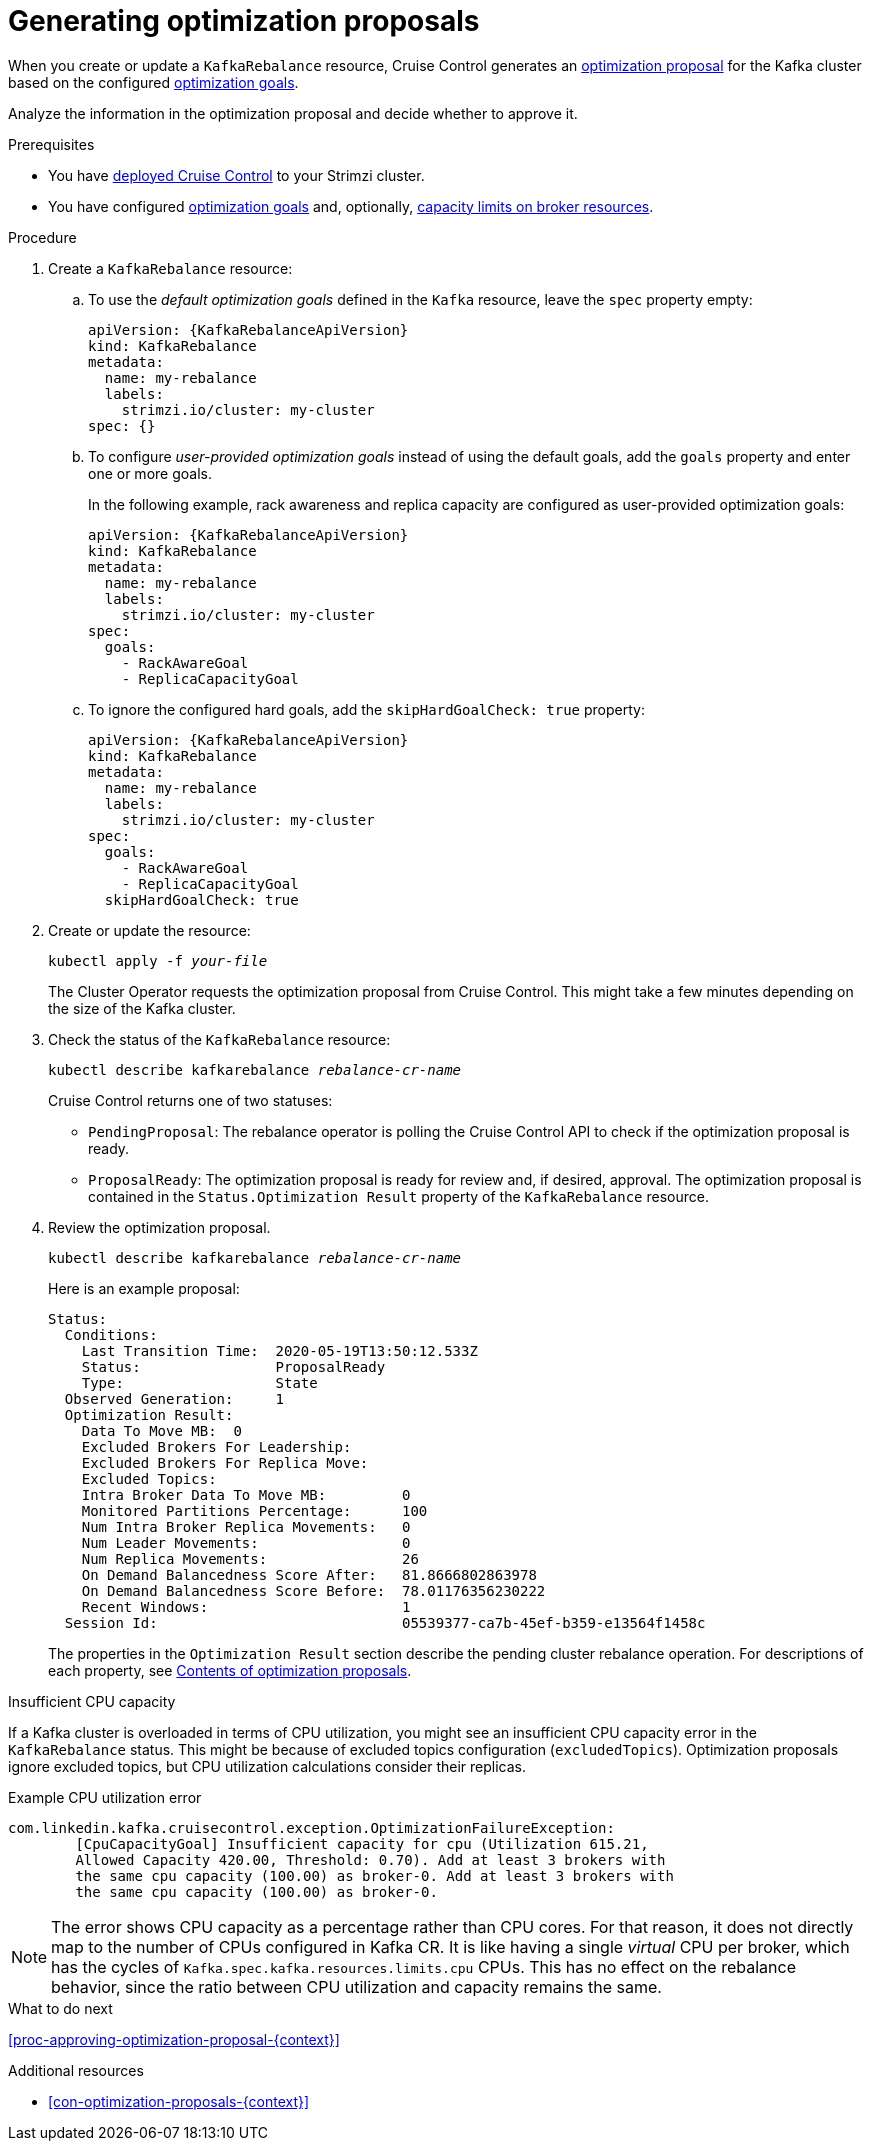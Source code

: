 // Module included in the following assemblies:
//
// assembly-cruise-control-concepts.adoc

[id='proc-generating-optimization-proposals-{context}']
= Generating optimization proposals 

When you create or update a `KafkaRebalance` resource, Cruise Control generates an xref:con-optimization-proposals-{context}[optimization proposal] for the Kafka cluster based on the configured xref:con-optimization-goals-{context}[optimization goals].

Analyze the information in the optimization proposal and decide whether to approve it. 

.Prerequisites

* You have xref:proc-deploying-cruise-control-{context}[deployed Cruise Control] to your Strimzi cluster.

* You have configured xref:con-optimization-goals-{context}[optimization goals] and, optionally, xref:capacity-configuration[capacity limits on broker resources].

.Procedure

. Create a `KafkaRebalance` resource:

.. To use the _default optimization goals_ defined in the `Kafka` resource, leave the `spec` property empty:
+
[source,yaml,subs="attributes+"]
----
apiVersion: {KafkaRebalanceApiVersion}
kind: KafkaRebalance
metadata:
  name: my-rebalance
  labels: 
    strimzi.io/cluster: my-cluster
spec: {}
----

.. To configure _user-provided optimization goals_ instead of using the default goals, add the `goals` property and enter one or more goals.
+
In the following example, rack awareness and replica capacity are configured as user-provided optimization goals:
+
[source,yaml,subs="attributes+"]
----
apiVersion: {KafkaRebalanceApiVersion}
kind: KafkaRebalance
metadata:
  name: my-rebalance
  labels: 
    strimzi.io/cluster: my-cluster
spec:    
  goals:
    - RackAwareGoal
    - ReplicaCapacityGoal
----

.. To ignore the configured hard goals, add the `skipHardGoalCheck: true` property:
+
[source,yaml,subs="attributes+"]
----
apiVersion: {KafkaRebalanceApiVersion}
kind: KafkaRebalance
metadata:
  name: my-rebalance
  labels: 
    strimzi.io/cluster: my-cluster
spec:    
  goals:
    - RackAwareGoal
    - ReplicaCapacityGoal
  skipHardGoalCheck: true
----

. Create or update the resource:
+
[source,shell,subs="+quotes"]
----
kubectl apply -f _your-file_
----
+
The Cluster Operator requests the optimization proposal from Cruise Control.
This might take a few minutes depending on the size of the Kafka cluster. 

. Check the status of the `KafkaRebalance` resource:
+
[source,shell,subs="+quotes"]
----
kubectl describe kafkarebalance _rebalance-cr-name_
----
+
Cruise Control returns one of two statuses:

** `PendingProposal`: The rebalance operator is polling the Cruise Control API to check if the optimization proposal is ready.

** `ProposalReady`: The optimization proposal is ready for review and, if desired, approval.
The optimization proposal is contained in the `Status.Optimization Result` property of the `KafkaRebalance` resource.

. Review the optimization proposal.
+
[source,shell,subs="+quotes"]
----
kubectl describe kafkarebalance _rebalance-cr-name_
----
+
Here is an example proposal:
+
[source,shell,subs="+quotes"]
----
Status:
  Conditions:
    Last Transition Time:  2020-05-19T13:50:12.533Z
    Status:                ProposalReady
    Type:                  State
  Observed Generation:     1
  Optimization Result:
    Data To Move MB:  0
    Excluded Brokers For Leadership:
    Excluded Brokers For Replica Move:
    Excluded Topics:
    Intra Broker Data To Move MB:         0
    Monitored Partitions Percentage:      100
    Num Intra Broker Replica Movements:   0
    Num Leader Movements:                 0
    Num Replica Movements:                26
    On Demand Balancedness Score After:   81.8666802863978
    On Demand Balancedness Score Before:  78.01176356230222
    Recent Windows:                       1
  Session Id:                             05539377-ca7b-45ef-b359-e13564f1458c
----
+
The properties in the `Optimization Result` section describe the pending cluster rebalance operation. 
For descriptions of each property, see xref:contents-optimization-proposals[Contents of optimization proposals].

.Insufficient CPU capacity

If a Kafka cluster is overloaded in terms of CPU utilization, you might see an insufficient CPU capacity error in the `KafkaRebalance` status. This might be because of excluded topics configuration (`excludedTopics`). Optimization proposals ignore excluded topics, but CPU utilization calculations consider their replicas.

.Example CPU utilization error
[source,shell,subs="+quotes"]
----
com.linkedin.kafka.cruisecontrol.exception.OptimizationFailureException:
        [CpuCapacityGoal] Insufficient capacity for cpu (Utilization 615.21,
        Allowed Capacity 420.00, Threshold: 0.70). Add at least 3 brokers with
        the same cpu capacity (100.00) as broker-0. Add at least 3 brokers with
        the same cpu capacity (100.00) as broker-0.
----

[NOTE]
====
The error shows CPU capacity as a percentage rather than CPU cores. For that reason, it does not directly map to the number of CPUs configured in Kafka CR. It is like having a single _virtual_ CPU per broker, which has the cycles of `Kafka.spec.kafka.resources.limits.cpu` CPUs. This has no effect on the rebalance behavior, since the ratio between CPU utilization and capacity remains the same.
====

.What to do next

xref:proc-approving-optimization-proposal-{context}[] 

.Additional resources

* xref:con-optimization-proposals-{context}[] 
